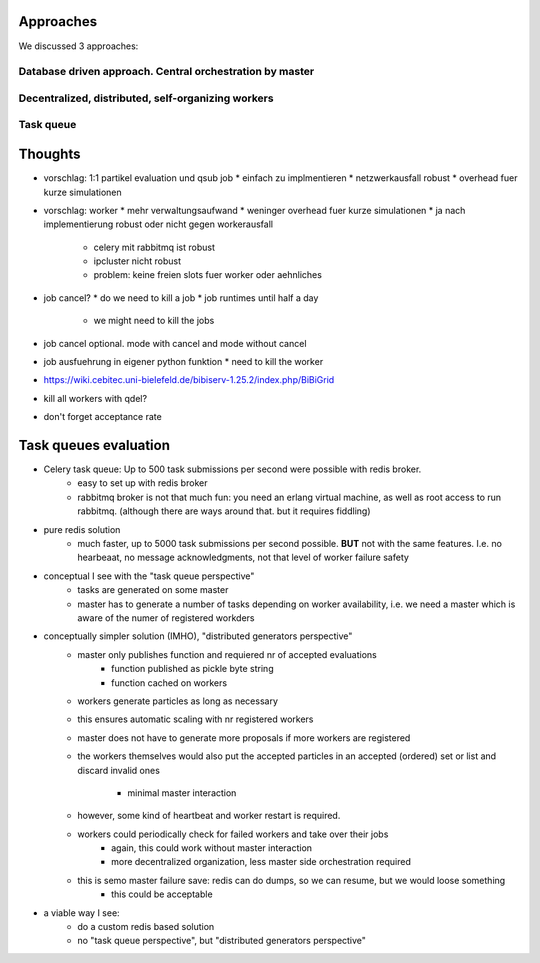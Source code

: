 Approaches
==========

We discussed 3 approaches:


Database driven approach. Central orchestration by master
---------------------------------------------------------




Decentralized, distributed, self-organizing workers
---------------------------------------------------


Task queue
----------



Thoughts
========

* vorschlag: 1:1 partikel evaluation und qsub job
  * einfach zu implmentieren
  * netzwerkausfall robust
  * overhead fuer kurze simulationen
* vorschlag: worker
  * mehr verwaltungsaufwand
  * weninger overhead fuer kurze simulationen
  * ja nach implementierung robust oder nicht gegen workerausfall
    * celery mit rabbitmq ist robust
    * ipcluster nicht robust
    * problem: keine freien slots fuer worker oder aehnliches
* job cancel?
  * do we need to kill a job
  * job runtimes until half a day
    * we might need to kill the jobs
* job cancel optional. mode with cancel and mode without cancel
* job ausfuehrung in eigener python funktion
  * need to kill the worker
* https://wiki.cebitec.uni-bielefeld.de/bibiserv-1.25.2/index.php/BiBiGrid
* kill all workers with qdel?
* don't forget acceptance rate



Task queues evaluation
======================

- Celery task queue: Up to 500 task submissions per second were possible with redis broker.
    - easy to set up with redis broker
    - rabbitmq broker is not that much fun: you need an erlang virtual machine, as well as root access to run rabbitmq.
      (although there are ways around that. but it requires fiddling)
- pure redis solution
    - much faster, up to 5000 task submissions per second possible. **BUT** not with the same features.
      I.e. no hearbeaat, no message acknowledgments, not that level of worker failure safety
- conceptual I see with the "task queue perspective"
    - tasks are generated on some master
    - master has to generate a number of tasks depending on worker availability,
      i.e. we need a master which is aware of the numer of registered workders
- conceptually simpler solution (IMHO), "distributed generators perspective"
    - master only publishes function and requiered nr of accepted evaluations
        - function published as pickle byte string
        - function cached on workers
    - workers generate particles as long as necessary
    - this ensures automatic scaling with nr registered workers
    - master does not have to generate more proposals if more workers are registered
    - the workers themselves would also put the accepted particles
      in an accepted (ordered) set or list and discard invalid ones
        - minimal master interaction
    - however, some kind of heartbeat and worker restart is required.
    - workers could periodically check for failed workers and take over their jobs
        - again, this could work without master interaction
        - more decentralized organization, less master side orchestration required
    - this is semo master failure save: redis can do dumps, so we can resume, but we would loose something
        - this could be acceptable
- a viable way I see:
    - do a custom redis based solution
    - no "task queue perspective", but "distributed generators perspective"



